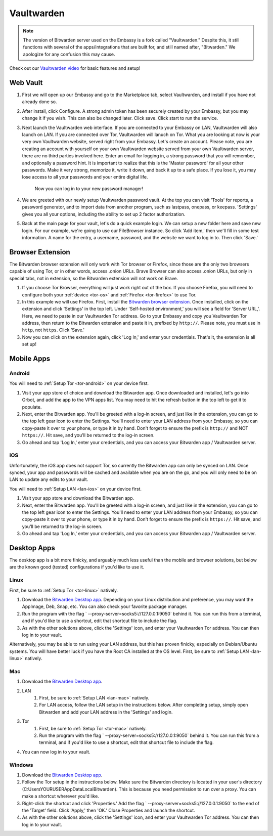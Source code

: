 .. _vaultwarden:

===========
Vaultwarden
===========

.. note:: The version of Bitwarden server used on the Embassy is a fork called "Vaultwarden."  Despite this, it still functions with several of the apps/integrations that are built for, and still named after, "Bitwarden."  We apologize for any confusion this may cause.

Check out our `Vaultwarden video <https://www.youtube.com/watch?v=YcxxVHpm9j0>`_ for basic features and setup!

    .. youtube:: YcxxVHpm9j0


Web Vault
---------

1. First we will open up our Embassy and go to the Marketplace tab, select Vaultwarden, and install if you have not already done so.

2. After install, click Configure.  A strong admin token has been securely created by your Embassy, but you may change it if you wish.  This can also be changed later.  Click save.  Click start to run the service.

3. Next launch the Vaultwarden web interface. If you are connected to your Embassy on LAN, Vaultwarden will also launch on LAN. If you are connected over Tor, Vaultwarden will lanuch on Tor. What you are looking at now is your very own Vaultwarden website, served right from your Embassy. Let's create an account. Please note, you are creating an account with yourself on your own Vaultwarden website served from your own Vaultwarden server, there are no third parties involved here.  Enter an email for logging in, a strong password that you will remember, and optionally a password hint.  It is important to realize that this is the 'Master password' for all your other passwords.  Make it very strong, memorize it, write it down, and back it up to a safe place. If you lose it, you may lose access to all your passwords and your entire digital life.

    Now you can log in to your new password manager!

4. We are greeted with our newly setup Vaultwarden password vault.  At the top you can visit 'Tools' for reports, a password generator, and to import data from another program, such as lastpass, onepass, or keepass.  'Settings' gives you all your options, including the ability to set up 2 factor authorization.

5. Back at the main page for your vault, let's do a quick example login.  We can setup a new folder here and save new login.  For our example, we're going to use our FileBrowser instance.  So click 'Add item,'  then we'll fill in some test information.  A name for the entry, a username, password, and the website we want to log in to.  Then click 'Save.'

Browser Extension
-----------------

The Bitwarden browser extension will only work with Tor browser or Firefox, since those are the only two browsers capable of using Tor, or in other words, access .onion URLs. Brave Browser can also access .onion URLs, but only in special tabs, not in extension, so the Bitwarden extension will not work on Brave.

1. If you choose Tor Browser, everything will just work right out of the box. If you choose Firefox, you will need to configure both your :ref:`device <tor-os>` and :ref:`Firefox <tor-firefox>` to use Tor.

2. In this example we will use Firefox.  First, install the `Bitwarden browser extension <https://addons.mozilla.org/en-US/firefox/addon/bitwarden-password-manager/>`_.  Once installed, click on the extension and click 'Settings' in the top left.  Under 'Self-hosted environment,' you will see a field for 'Server URL,'. Here, we need to paste in our Vaultwarden Tor address. Go to your Embassy and copy you Vaultwarden Tor address, then return to the Bitwarden extension and paste it in, prefixed by ``http://``. Please note, you must use in ``http``, not ``https``. Click 'Save.'

3. Now you can click on the extension again, click 'Log In,' and enter your credentials.  That's it, the extension is all set up!

Mobile Apps
-----------

Android
=======

You will need to :ref:`Setup Tor <tor-android>` on your device first.

#. Visit your app store of choice and download the Bitwarden app.  Once downloaded and installed, let's go into Orbot, and add the app to the VPN apps list.  You may need to hit the refresh button in the top left to get it to populate.

#. Next, enter the Bitwarden app.  You'll be greeted with a log-in screen, and just like in the extension, you can go to the top left gear icon to enter the Settings.  You'll need to enter your LAN address from your Embassy, so you can copy-paste it over to your phone, or type it in by hand.  Don't forget to ensure the prefix is ``http://`` and NOT ``https://``.  Hit save, and you'll be returned to the log-in screen.

#. Go ahead and tap 'Log In,' enter your credentials, and you can access your Bitwarden app / Vaultwarden server.

iOS
===

Unfortunately, the iOS app does not support Tor, so currently the Bitwarden app can only be synced on LAN.  Once synced, your app and passwords will be cached and available when you are on the go, and you will only need to be on LAN to update any edits to your vault.

You will need to :ref:`Setup LAN <lan-ios>` on your device first.

#. Visit your app store and download the Bitwarden app.

#. Next, enter the Bitwarden app.  You'll be greeted with a log-in screen, and just like in the extension, you can go to the top left gear icon to enter the Settings.  You'll need to enter your LAN address from your Embassy, so you can copy-paste it over to your phone, or type it in by hand.  Don't forget to ensure the prefix is ``https://``.  Hit save, and you'll be returned to the log-in screen.

#. Go ahead and tap 'Log In,' enter your credentials, and you can access your Bitwarden app / Vaultwarden server.

Desktop Apps
------------

The desktop app is a bit more finicky, and arguably much less useful than the mobile and browser solutions, but below are the known good (tested) configurations if you'd like to use it.

Linux
=====

First, be sure to :ref:`Setup Tor <tor-linux>` natively.

#. Download the `Bitwarden Desktop app <https://bitwarden.com/download/>`_.  Depending on your Linux distribution and preference, you may want the AppImage, Deb, Snap, etc.  You can also check your favorite package manager.

#. Run the program with the flag ` --proxy-server=socks5://127.0.0.1:9050` behind it.  You can run this from a terminal, and if you'd like to use a shortcut, edit that shortcut file to include the flag.

#. As with the other solutions above, click the 'Settings' icon, and enter your Vaultwarden Tor address.  You can then log in to your vault.

Alternatively, you may be able to run using your LAN address, but this has proven finicky, especially on Debian/Ubuntu systems.  You will have better luck if you have the Root CA installed at the OS level.  First, be sure to :ref:`Setup LAN <lan-linux>` natively.

Mac
===

#. Download the `Bitwarden Desktop app <https://bitwarden.com/download/>`_.

#. LAN
    #. First, be sure to :ref:`Setup LAN <lan-mac>` natively.
    
    #. For LAN access, follow the LAN setup in the instructions below.  After completing setup, simply open Bitwarden and add your LAN address in the 'Settings' and login.

#. Tor
    #. First, be sure to :ref:`Setup Tor <tor-mac>` natively.
    
    #. Run the program with the flag ` --proxy-server=socks5://127.0.0.1:9050` behind it.  You can run this from a terminal, and if you'd like to use a shortcut, edit that shortcut file to include the flag.

#. You can now log in to your vault.

Windows
=======

#. Download the `Bitwarden Desktop app <https://bitwarden.com/download/>`_.

#. Follow the Tor setup in the instructions below.  Make sure the Bitwarden directory is located in your user's directory (C:\Users\YOURUSER\AppData\Local\Bitwarden).  This is because you need permission to run over a proxy.  You can make a shortcut wherever you'd like.

#. Right-click the shortcut and click 'Properties.'  Add the flag ` --proxy-server=socks5://127.0.0.1:9050` to the end of the 'Target' field.  Click 'Apply,' then 'OK.'  Close Properties and launch the shortcut.

#. As with the other solutions above, click the 'Settings' icon, and enter your Vaultwarden Tor address.  You can then log in to your vault.
